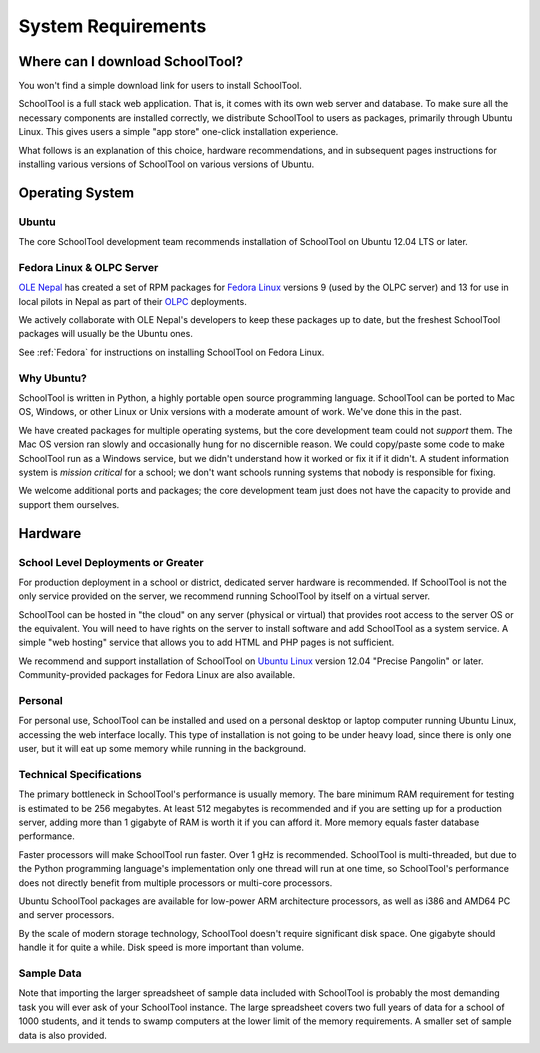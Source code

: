 System Requirements
===================

Where can I download SchoolTool?
++++++++++++++++++++++++++++++++

You won't find a simple download link for users to install SchoolTool.  

SchoolTool is a full stack web application.  That is, it comes with its own web server and database.  To make sure all the necessary components are installed correctly, we distribute SchoolTool to users as packages, primarily through Ubuntu Linux.  This gives users a simple "app store" one-click installation experience.

What follows is an explanation of this choice, hardware recommendations, and in subsequent pages instructions for installing various versions of SchoolTool on various versions of Ubuntu.

Operating System
++++++++++++++++

Ubuntu
------

The core SchoolTool development team recommends installation of SchoolTool on Ubuntu 12.04 LTS or later.

Fedora Linux & OLPC Server
--------------------------

`OLE Nepal <http://www.olenepal.org>`_ has created a set of RPM packages for `Fedora Linux <http://fedoralinux.org>`_ versions 9 (used by the OLPC server) and 13 for use in local pilots in Nepal as part of their `OLPC <http://laptop.org>`_ deployments.

We actively collaborate with OLE Nepal's developers to keep these packages up to date, but the freshest SchoolTool packages will usually be the Ubuntu ones.

See :ref:`Fedora` for instructions on installing SchoolTool on Fedora Linux.

Why Ubuntu?
-----------

SchoolTool is written in Python, a highly portable open source programming language.  SchoolTool can be ported to Mac OS, Windows, or other Linux or Unix versions with a moderate amount of work.  We've done this in the past.

We have created packages for multiple operating systems, but the core development team could not *support* them.  The Mac OS version ran slowly and occasionally hung for no discernible reason.  We could copy/paste some code to make SchoolTool run as a Windows service, but we didn't understand how it worked or fix it if it didn't.  A student information system is *mission critical* for a school; we don't want schools running systems that nobody is responsible for fixing.

We welcome additional ports and packages; the core development team just does not have the capacity to provide and support them ourselves.

Hardware
++++++++

School Level Deployments or Greater
-----------------------------------

For production deployment in a school or district, dedicated server hardware is recommended.  If SchoolTool is not the only service provided on the server, we recommend running SchoolTool by itself on a virtual server.  

SchoolTool can be hosted in "the cloud" on any server (physical or virtual) that provides root access to the server OS or the equivalent.  You will need to have rights on the server to install software and add SchoolTool as a system service.  A simple "web hosting" service that allows you to add HTML and PHP pages is not sufficient.

We recommend and support installation of SchoolTool on `Ubuntu Linux <http://ubuntu.com>`_ version 12.04 "Precise Pangolin" or later.  Community-provided packages for Fedora Linux are also available.

Personal
--------

For personal use, SchoolTool can be installed and used on a personal desktop or laptop computer running Ubuntu Linux, accessing the web interface locally.  This type of installation is not going to be under heavy load, since there is only one user, but it will eat up some memory while running in the background.  

Technical Specifications
------------------------

The primary bottleneck in SchoolTool's performance is usually memory.  The bare minimum RAM requirement for testing is estimated to be 256 megabytes.  At least 512 megabytes is recommended and if you are setting up for a production server, adding more than 1 gigabyte of RAM is worth it if you can afford it.  More memory equals faster database performance.

Faster processors will make SchoolTool run faster.  Over 1 gHz is recommended.  SchoolTool is multi-threaded, but due to the Python programming language's implementation only one thread will run at one time, so SchoolTool's performance does not directly benefit from multiple processors or multi-core processors.  

Ubuntu SchoolTool packages are available for low-power ARM architecture processors, as well as i386 and AMD64 PC and server processors.

By the scale of modern storage technology, SchoolTool doesn't require significant disk space.  One gigabyte should handle it for quite a while.  Disk speed is more important than volume.

Sample Data
-----------

Note that importing the larger spreadsheet of sample data included with SchoolTool is probably the most demanding task you will ever ask of your SchoolTool instance.  The large spreadsheet covers two full years of data for a school of 1000 students, and it tends to swamp computers at the lower limit of the memory requirements.  A smaller set of sample data is also provided.  

